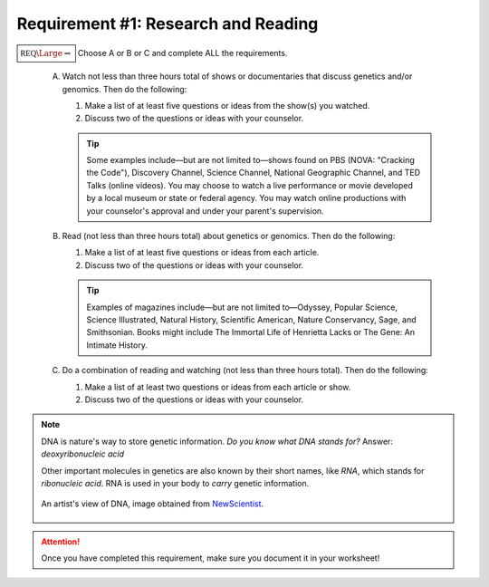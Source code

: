 Requirement #1: Research and Reading
++++++++++++++++++++++++++++++++++++
   
:math:`\boxed{\mathbb{REQ}\Large \rightsquigarrow}` Choose A or B or C and complete ALL the requirements.
   
   A. Watch not less than three hours total of shows or documentaries that discuss genetics and/or genomics. Then do the following:
      
      (1) Make a list of at least five questions or ideas from the show(s) you watched.
      (2) Discuss two of the questions or ideas with your counselor.

      .. tip::  Some examples include—but are not limited to—shows found on PBS (NOVA: "Cracking the Code"), Discovery Channel, Science Channel, National Geographic Channel, and TED Talks (online videos). You may choose to watch a live performance or movie developed by a local museum or state or federal agency. You may watch online productions with your counselor's approval and under your parent's supervision.
	 
   B. Read (not less than three hours total) about genetics or genomics. Then do the following:

      (1) Make a list of at least five questions or ideas from each article.
      (2) Discuss two of the questions or ideas with your counselor.

      .. tip:: Examples of magazines include—but are not limited to—Odyssey, Popular Science, Science Illustrated, Natural History, Scientific American, Nature Conservancy, Sage, and Smithsonian. Books might include The Immortal Life of Henrietta Lacks or The Gene: An Intimate History.
	 
   C. Do a combination of reading and watching (not less than three hours total). Then do the following:
      

      (1) Make a list of at least two questions or ideas from each article or show.
      (2) Discuss two of the questions or ideas with your counselor.



.. Note:: DNA is nature's way to store genetic information. *Do you know what DNA stands for?*
	       Answer: *deoxyribonucleic acid*
	       

	       Other important molecules in genetics are also known by their short names, like *RNA*, which stands for *ribonucleic acid*. RNA is used in your body to *carry* genetic information. 

	       
	       .. figure:: _images/dna.jpg
		  :width: 400px
		  :align: center
		  :alt: alternate text
   
		  An artist's view of DNA, image obtained from `NewScientist <https://www.newscientist.com/term/dna/>`_.
   
.. attention:: Once you have completed this requirement, make sure you document it in your worksheet!
